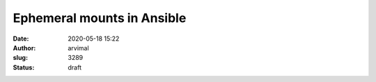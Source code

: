Ephemeral mounts in Ansible
###########################
:date: 2020-05-18 15:22
:author: arvimal
:slug: 3289
:status: draft



